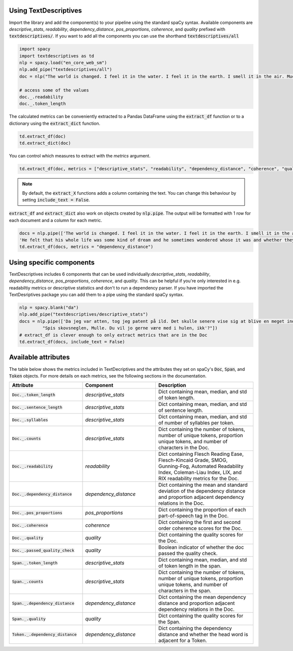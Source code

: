 Using TextDescriptives
=======================

Import the library and add the component(s) to your pipeline using the standard spaCy syntax. Available components are *descriptive_stats*, *readability*, *dependency_distance*, *pos_proportions*, *coherence*, and *quality* prefixed with :code:`textdescriptives/`. If you want to add all the components you can use the shorthand :code:`textdescriptives/all`


.. code-block:: python

   import spacy
   import textdescriptives as td
   nlp = spacy.load("en_core_web_sm")
   nlp.add_pipe("textdescriptives/all") 
   doc = nlp("The world is changed. I feel it in the water. I feel it in the earth. I smell it in the air. Much that once was is lost, for none now live who remember it.")

   # access some of the values
   doc._.readability
   doc._.token_length

The calculated metrics can be conveniently extracted to a Pandas DataFrame using the :code:`extract_df` function or to a dictionary using the :code:`extract_dict` function.


.. code-block:: python

   td.extract_df(doc)
   td.extract_dict(doc)

You can control which measures to extract with the *metrics* argument.

.. code-block:: python

   td.extract_df(doc, metrics = ["descriptive_stats", "readability", "dependency_distance", "coherence", "quality"])

.. note::
   By default, the :code:`extract_X` functions adds a column containing the text. You can change this behaviour by setting :code:`include_text = False`.

:code:`extract_df` and :code:`extract_dict` also work on objects created by :code:`nlp.pipe`. The output will be formatted with 1 row for each document and a column for each metric.

.. code-block:: python

   docs = nlp.pipe(['The world is changed. I feel it in the water. I feel it in the earth. I smell it in the air. Much that once was is lost, for none now live who remember it.',
   'He felt that his whole life was some kind of dream and he sometimes wondered whose it was and whether they were enjoying it.'])
   td.extract_df(docs, metrics = "dependency_distance")

Using specific components
=========================

TextDescriptives includes 6 components that can be used individually:*descriptive_stats*, *readability*, *dependency_distance*, *pos_proportions*, *coherence*, and *quality*. 
This can be helpful if you're only interested in e.g. readabiltiy metrics or descriptive statistics and don't to run a dependency parser.
If you have imported the TextDesriptives package you can add them to a pipe using the standard spaCy syntax.

.. code-block:: python

   nlp = spacy.blank("da")
   nlp.add_pipe("textdescriptives/descriptive_stats")
   docs = nlp.pipe(['Da jeg var atten, tog jeg patent på ild. Det skulle senere vise sig at blive en meget indbringende forretning',
            "Spis skovsneglen, Mulle. Du vil jo gerne være med i hulen, ikk'?"])
   # extract_df is clever enough to only extract metrics that are in the Doc
   td.extract_df(docs, include_text = False)



Available attributes
====================
The table below shows the metrics included in TextDecriptives and the attributes they set on spaCy's :code:`Doc`, :code:`Span`, and :code:`Token` objects.
For more details on each metrics, see the following sections in the documentation.

.. csv-table:: 
   :header: "Attribute", "Component", "Description"
   :widths: 30, 30, 40
   
   ":code:`Doc._.token_length`", "`descriptive_stats`","Dict containing mean, median, and std of token length."
   ":code:`Doc._.sentence_length`","`descriptive_stats`","Dict containing mean, median, and std of sentence length."
   ":code:`Doc._.syllables`","`descriptive_stats`","Dict containing mean, median, and std of number of syllables per token."
   ":code:`Doc._.counts`","`descriptive_stats`","Dict containing the number of tokens, number of unique tokens, proportion unique tokens, and number of characters in the Doc."
   ":code:`Doc._.readability`","`readability`","Dict containing Flesch Reading Ease, Flesch-Kincaid Grade, SMOG, Gunning-Fog, Automated Readability Index, Coleman-Liau Index, LIX, and RIX readability metrics for the Doc."
   ":code:`Doc._.dependency_distance`","`dependency_distance`","Dict containing the mean and standard deviation of the dependency distance and proportion adjacent dependency relations in the Doc."
   ":code:`Doc._.pos_proportions`","`pos_proportions`","Dict containing the proportion of each part-of-speech tag in the Doc."
   ":code:`Doc._.coherence`","`coherence`","Dict containing the first and second order coherence scores for the Doc."
   ":code:`Doc._.quality`","`quality`","Dict containing the quality scores for the Doc."
   ":code:`Doc._.passed_quality_check`","`quality`","Boolean indicator of whether the doc passed the quality check."
   ":code:`Span._.token_length`","`descriptive_stats`","Dict containing mean, median, and std of token length in the span."
   ":code:`Span._.counts`","`descriptive_stats`","Dict containing the number of tokens, number of unique tokens, proportion unique tokens, and number of characters in the span."
   ":code:`Span._.dependency_distance`","`dependency_distance`","Dict containing the mean dependency distance and proportion adjacent dependency relations in the Doc."
   ":code:`Span._.quality`","`quality`","Dict containing the quality scores for the Span."
   ":code:`Token._.dependency_distance`","`dependency_distance`","Dict containing the dependency distance and whether the head word is adjacent for a Token."
   
   